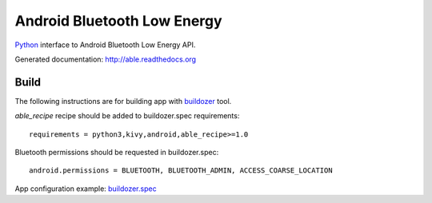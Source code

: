 Android Bluetooth Low Energy
============================

.. start-badges
.. image:: https://img.shields.io/pypi/v/able_recipe.svg
    :target: https://pypi.python.org/pypi/able_recipe
    :alt: Latest version on PyPi
.. end-badges

`Python <https://github.com/kivy/python-for-android>`_ interface to Android Bluetooth Low Energy API.

Generated documentation: http://able.readthedocs.org


Build
-----

The following instructions are for building app with `buildozer <https://github.com/kivy/buildozer/>`_ tool.

`able_recipe` recipe should be added to buildozer.spec requirements::

   requirements = python3,kivy,android,able_recipe>=1.0


Bluetooth permissions should be requested in buildozer.spec::

    android.permissions = BLUETOOTH, BLUETOOTH_ADMIN, ACCESS_COARSE_LOCATION


App configuration example: `buildozer.spec <https://github.com/b3b/able/tree/master/examples/alert/buildozer.spec>`_
